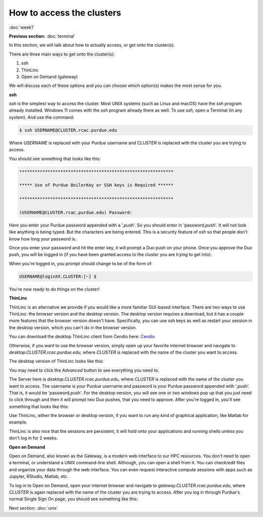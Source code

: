 How to access the clusters
==========================
:doc:`week1`

**Previous section:**
:doc:`terminal`

In this section, we will talk about how to actually
access, or get onto the cluster(s).

There are three main ways to get onto the cluster(s):

#. ssh
#. ThinLinc
#. Open on Demand (gateway)

We will discuss each of these options and you can
choose which option(s) makes the most sense for you.

**ssh**

`ssh` is the simplest way to access the cluster.
Most UNIX systems (such as Linux and macOS) have
the `ssh` program already installed. Windows 11
comes with the `ssh` program already there as
well. To use `ssh`, open a Terminal (in any system).
And use the command:

.. code-block::

   $ ssh USERNAME@CLUSTER.rcac.purdue.edu

Where `USERNAME` is replaced with your Purdue username
and `CLUSTER` is replaced with the cluster you are
trying to access.

You should see something that looks like this:

.. code-block::

   ************************************************************

   ***** Use of Purdue BoilerKey or SSH keys is Required ******

   ************************************************************

   (USERNAME@CLUSTER.rcac.purdue.edu) Password:

Here you enter your Purdue password appended with a ',push'.
So you should enter in 'password,push'. It will not look like
anything is being typed. But the characters are being entered.
This is a security feature of `ssh` so that people don't know
how long your password is.

Once you enter your password and hit the enter key, it will
prompt a Duo push on your phone. Once you approve the Duo
push, you will be logged in (if you have been granted access
to the cluster you are trying to get into).

When you're logged in, you prompt should change to be of
the form of:

.. code-block::

   USERNAME@loginXX.CLUSTER:[~] $

You're now ready to do things on the cluster!

**ThinLinc**

ThinLinc is an alternative we provide if you would like
a more familiar GUI-based interface. There are two ways
to use ThinLinc: the browser version and the desktop
version. The desktop version requires a download, but
it has a couple more features that the browser version
doesn't have. Specifically, you can use ssh keys as
well as restart your session in the desktop version,
which you can't do in the browser version.

You can download the desktop ThinLinc client from Cendio
here: `Cendio <https://www.cendio.com/thinlinc/download/>`_

Otherwise, if you want to use the browser version,
simply open up your favorite internet browser and
navigate to `desktop.CLUSTER.rcac.purdue.edu`, where
`CLUSTER` is replaced with the name of the cluster
you want to access.

The desktop version of ThinLinc looks like this:

.. image:: /_static/TL_login.png
   :alt: Image showing the ThinLinc login portal, with text boxes to enter in the Server, the Username, and the path to the ssh key.


You may need to click the `Advanced` button to see
everything you need to.

The Server here is `desktop.CLUSTER.rcac.purdue.edu`, where
`CLUSTER` is replaced with the name of the cluster
you want to access. The username is your Purdue username
and password is your Purdue password appended with ',push'.
That is, it would be 'password,push'. For the desktop version,
you will see one or two windows pop up that you just need to
click through and then it will prompt two Duo pushes, that
you need to approve. After you're logged in, you'll see
something that looks like this:

.. image:: ../_static/TL_page.png
   :alt: Image showing what the desktop looks like when logged into a cluster via ThinLinc.

Use ThinLinc, either the browser or desktop version, if
you want to run any kind of graphical application, like
Matlab for example.

ThinLinc is also nice that the sessions are persistent,
it will hold onto your applications and running shells
unless you don't log in for 2 weeks.

**Open on Demand**

Open on Demand, also known as the Gateway, is a modern web
interface to our HPC resources. You don't need to open a
terminal, or understand a UNIX command-line shell. Although,
you can open a shell from it. You can check/edit files and
organize your data through the web interface. You can even
request interactive compute sessions with apps such as
Jupyter, RStudio, Matlab, etc.

To log in to Open on Demand, open your internet browser and
navigate to `gateway.CLUSTER.rcac.purdue.edu`, where `CLUSTER`
is again replaced with the name of the cluster you are
trying to access. After you log in through Purdue's normal
Single Sign On page, you should see something like this:

.. image:: ../_static/OoD_page.png
   :alt: Image showing what the Open on Demand (Gateway) entrance page, or dashboard, looks like.

Next section\:
:doc:`unix`
